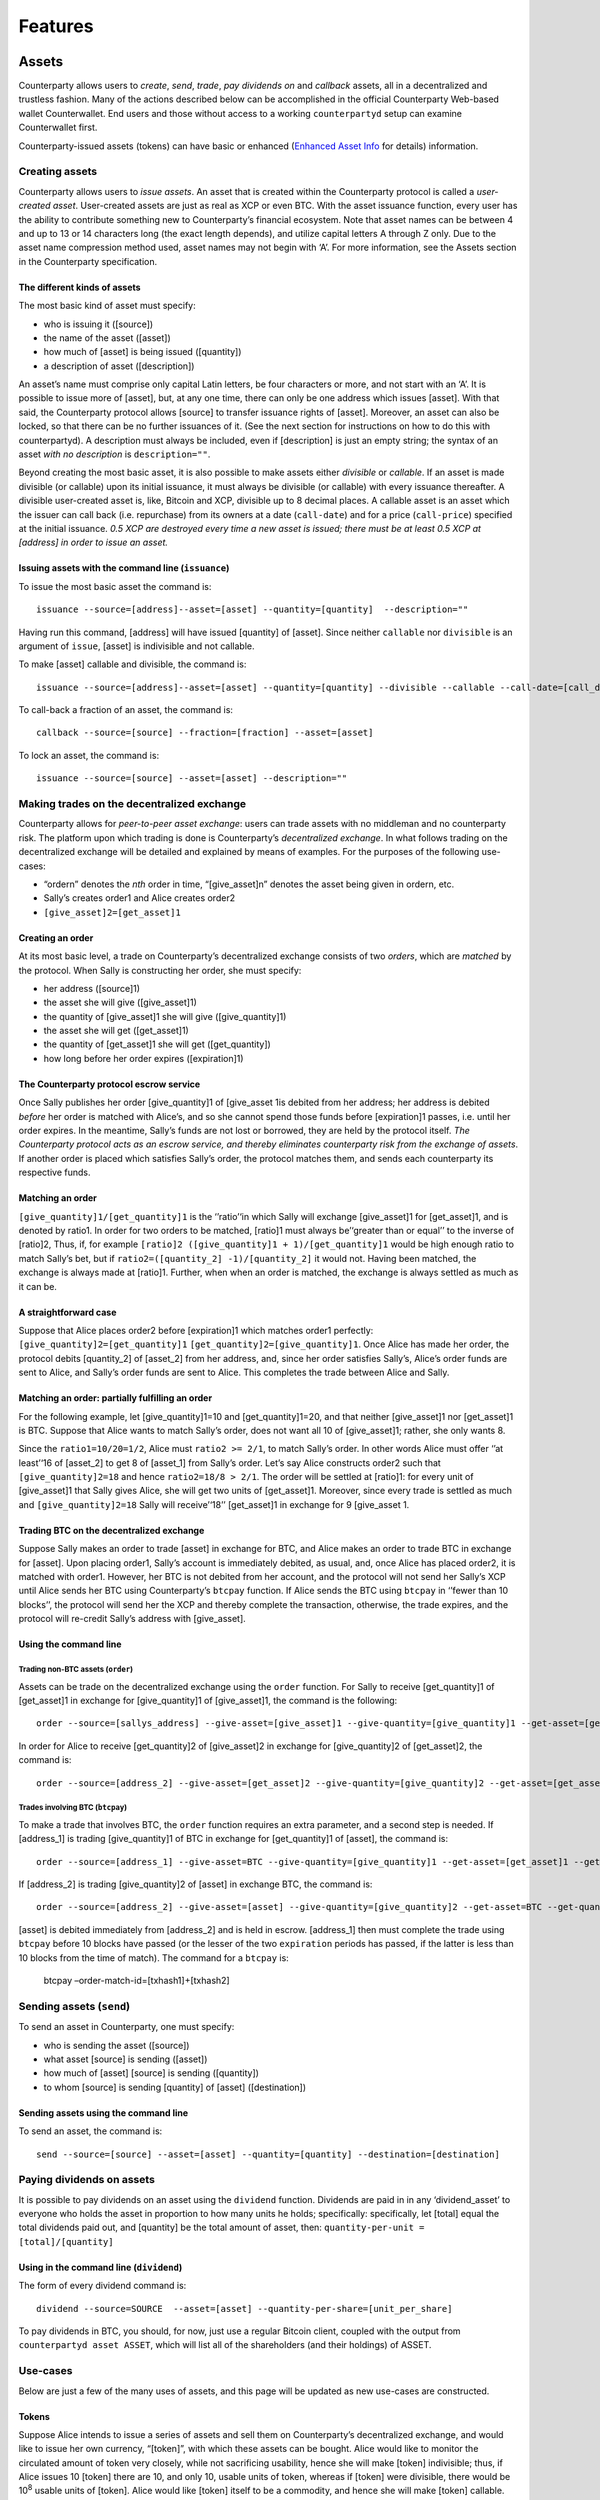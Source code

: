 Features
========

Assets
------

Counterparty allows users to *create*, *send*, *trade*, *pay dividends
on* and *callback* assets, all in a decentralized and trustless fashion.
Many of the actions described below can be accomplished in the official
Counterparty Web-based wallet Counterwallet. End users and those without
access to a working ``counterpartyd`` setup can examine Counterwallet
first.

Counterparty-issued assets (tokens) can have basic or enhanced
(`Enhanced Asset Info`_ for details) information.

Creating assets
~~~~~~~~~~~~~~~

Counterparty allows users to *issue assets*. An asset that is created
within the Counterparty protocol is called a *user-created asset*.
User-created assets are just as real as XCP or even BTC. With the asset
issuance function, every user has the ability to contribute something
new to Counterparty’s financial ecosystem. Note that asset names can be
between 4 and up to 13 or 14 characters long (the exact length depends),
and utilize capital letters A through Z only. Due to the asset name
compression method used, asset names may not begin with ‘A’. For more
information, see the Assets section in the Counterparty specification.

The different kinds of assets
^^^^^^^^^^^^^^^^^^^^^^^^^^^^^

The most basic kind of asset must specify:

-  who is issuing it ([source])
-  the name of the asset ([asset])
-  how much of [asset] is being issued ([quantity])
-  a description of asset ([description])

.. _Enhanced Asset Info: https://github.com/CounterpartyXCP/Community/wiki/Enhanced-Asset-Info

An asset’s name must comprise only capital Latin letters, be four
characters or more, and not start with an ‘A’. It is possible to issue
more of [asset], but, at any one time, there can only be one address
which issues [asset]. With that said, the Counterparty protocol allows
[source] to transfer issuance rights of [asset]. Moreover, an asset can
also be locked, so that there can be no further issuances of it. (See
the next section for instructions on how to do this with counterpartyd).
A description must always be included, even if [description] is just an
empty string; the syntax of an asset *with no description* is
``description=""``.

Beyond creating the most basic asset, it is also possible to make assets
either *divisible* or *callable*. If an asset is made divisible (or
callable) upon its initial issuance, it must always be divisible (or
callable) with every issuance thereafter. A divisible user-created asset
is, like, Bitcoin and XCP, divisible up to 8 decimal places. A callable
asset is an asset which the issuer can call back (i.e. repurchase) from
its owners at a date (``call-date``) and for a price (``call-price``)
specified at the initial issuance. *0.5 XCP are destroyed every time a
new asset is issued; there must be at least 0.5 XCP at [address] in
order to issue an asset.*

Issuing assets with the command line (``issuance``)
^^^^^^^^^^^^^^^^^^^^^^^^^^^^^^^^^^^^^^^^^^^^^^^^^^^

To issue the most basic asset the command is:

::

    issuance --source=[address]--asset=[asset] --quantity=[quantity]  --description=""

Having run this command, [address] will have issued [quantity] of
[asset]. Since neither ``callable`` nor ``divisible`` is an argument of
``issue``, [asset] is indivisible and not callable.

To make [asset] callable and divisible, the command is:

::

    issuance --source=[address]--asset=[asset] --quantity=[quantity] --divisible --callable --call-date=[call_date] --call-price=[call_price] --description [asset_description]

To call-back a fraction of an asset, the command is:

::

    callback --source=[source] --fraction=[fraction] --asset=[asset]

To lock an asset, the command is:

::

    issuance --source=[source] --asset=[asset] --description=""

Making trades on the decentralized exchange
~~~~~~~~~~~~~~~~~~~~~~~~~~~~~~~~~~~~~~~~~~~

Counterparty allows for *peer-to-peer asset exchange*: users can trade
assets with no middleman and no counterparty risk. The platform upon
which trading is done is Counterparty’s *decentralized exchange*. In
what follows trading on the decentralized exchange will be detailed and
explained by means of examples. For the purposes of the following
use-cases:

-  “ordern” denotes the *nth* order in time, “[give\_asset]n” denotes
   the asset being given in ordern, etc.
-  Sally’s creates order1 and Alice creates order2
-  ``[give_asset]2=[get_asset]1``

Creating an order
^^^^^^^^^^^^^^^^^

At its most basic level, a trade on Counterparty’s decentralized
exchange consists of two *orders*, which are *matched* by the protocol.
When Sally is constructing her order, she must specify:

-  her address ([source]1)
-  the asset she will give ([give\_asset]1)
-  the quantity of [give\_asset]1 she will give ([give\_quantity]1)
-  the asset she will get ([get\_asset]1)
-  the quantity of [get\_asset]1 she will get ([get\_quantity])
-  how long before her order expires ([expiration]1)

The Counterparty protocol escrow service
^^^^^^^^^^^^^^^^^^^^^^^^^^^^^^^^^^^^^^^^

Once Sally publishes her order [give\_quantity]1 of [give\_asset 1is
debited from her address; her address is debited *before* her order is
matched with Alice’s, and so she cannot spend those funds before
[expiration]1 passes, i.e. until her order expires. In the meantime,
Sally’s funds are not lost or borrowed, they are held by the protocol
itself. *The Counterparty protocol acts as an escrow service, and
thereby eliminates counterparty risk from the exchange of assets*. If
another order is placed which satisfies Sally’s order, the protocol
matches them, and sends each counterparty its respective funds.

Matching an order
^^^^^^^^^^^^^^^^^

``[give_quantity]1/[get_quantity]1`` is the ‘’ratio’‘in which Sally will
exchange [give\_asset]1 for [get\_asset]1, and is denoted by ratio1. In
order for two orders to be matched, [ratio]1 must always be’‘greater
than or equal’’ to the inverse of [ratio]2, Thus, if, for example
``[ratio]2 ([give_quantity]1 + 1)/[get_quantity]1`` would be high enough
ratio to match Sally’s bet, but if
``ratio2=([quantity_2] -1)/[quantity_2]`` it would not. Having been
matched, the exchange is always made at [ratio]1. Further, when when an
order is matched, the exchange is always settled as much as it can be.

A straightforward case
^^^^^^^^^^^^^^^^^^^^^^

Suppose that Alice places order2 before [expiration]1 which matches
order1 perfectly: ``[give_quantity]2=[get_quantity]1``
``[get_quantity]2=[give_quantity]1``. Once Alice has made her order, the
protocol debits [quantity\_2] of [asset\_2] from her address, and, since
her order satisfies Sally’s, Alice’s order funds are sent to Alice, and
Sally’s order funds are sent to Alice. This completes the trade between
Alice and Sally.

Matching an order: partially fulfilling an order
^^^^^^^^^^^^^^^^^^^^^^^^^^^^^^^^^^^^^^^^^^^^^^^^

For the following example, let [give\_quantity]1=10 and
[get\_quantity]1=20, and that neither [give\_asset]1 nor [get\_asset]1
is BTC. Suppose that Alice wants to match Sally’s order, does not want
all 10 of [give\_asset]1; rather, she only wants 8.

Since the ``ratio1=10/20=1/2``, Alice must ``ratio2 >= 2/1``, to match
Sally’s order. In other words Alice must offer ‘’at least’‘16 of
[asset\_2] to get 8 of [asset\_1] from Sally’s order. Let’s say Alice
constructs order2 such that ``[give_quantity]2=18`` and hence
``ratio2=18/8 > 2/1``. The order will be settled at [ratio]1: for every
unit of [give\_asset]1 that Sally gives Alice, she will get two units of
[get\_asset]1. Moreover, since every trade is settled as much and
``[give_quantity]2=18`` Sally will receive’‘18’’ [get\_asset]1 in
exchange for 9 [give\_asset 1.

Trading BTC on the decentralized exchange
^^^^^^^^^^^^^^^^^^^^^^^^^^^^^^^^^^^^^^^^^

Suppose Sally makes an order to trade [asset] in exchange for BTC, and
Alice makes an order to trade BTC in exchange for [asset]. Upon placing
order1, Sally’s account is immediately debited, as usual, and, once
Alice has placed order2, it is matched with order1. However, her BTC is
not debited from her account, and the protocol will not send her Sally’s
XCP until Alice sends her BTC using Counterparty’s ``btcpay`` function.
If Alice sends the BTC using ``btcpay`` in ‘’fewer than 10 blocks’’, the
protocol will send her the XCP and thereby complete the transaction,
otherwise, the trade expires, and the protocol will re-credit Sally’s
address with [give\_asset].

Using the command line
^^^^^^^^^^^^^^^^^^^^^^

Trading non-BTC assets (``order``)
''''''''''''''''''''''''''''''''''

Assets can be trade on the decentralized exchange using the ``order``
function. For Sally to receive [get\_quantity]1 of [get\_asset]1 in
exchange for [give\_quantity]1 of [give\_asset]1, the command is the
following:

::

    order --source=[sallys_address] --give-asset=[give_asset]1 --give-quantity=[give_quantity]1 --get-asset=[get_asset]1 --get-quantity=[get_quantity]1 --expiration=EXPIRATION

In order for Alice to receive [get\_quantity]2 of [give\_asset]2 in
exchange for [give\_quantity]2 of [get\_asset]2, the command is:

::

    order --source=[address_2] --give-asset=[get_asset]2 --give-quantity=[give_quantity]2 --get-asset=[get_asset]2 --get-quantity=[get_quantity]2 --expiration=expiration2

Trades involving BTC (``btcpay``)
'''''''''''''''''''''''''''''''''

To make a trade that involves BTC, the ``order`` function requires an
extra parameter, and a second step is needed. If [address\_1] is trading
[give\_quantity]1 of BTC in exchange for [get\_quantity]1 of [asset],
the command is:

::

    order --source=[address_1] --give-asset=BTC --give-quantity=[give_quantity]1 --get-asset=[get_asset]1 --get-quantity=[get_quantity]1 --fee-provided=[fee_provided] --expiration=[expiration]1

If [address\_2] is trading [give\_quantity]2 of [asset] in exchange BTC,
the command is:

::

    order --source=[address_2] --give-asset=[asset] --give-quantity=[give_quantity]2 --get-asset=BTC --get-quantity=[get_quantity]2 --fee-required=[fee_required] --expiration=[expiration]2

[asset] is debited immediately from [address\_2] and is held in escrow.
[address\_1] then must complete the trade using ``btcpay`` before 10
blocks have passed (or the lesser of the two ``expiration`` periods has
passed, if the latter is less than 10 blocks from the time of match).
The command for a ``btcpay`` is:
  btcpay –order-match-id=[txhash1]+[txhash2]

Sending assets (``send``)
~~~~~~~~~~~~~~~~~~~~~~~~~

To send an asset in Counterparty, one must specify:

-  who is sending the asset ([source])
-  what asset [source] is sending ([asset])
-  how much of [asset] [source] is sending ([quantity])
-  to whom [source] is sending [quantity] of [asset] ([destination])

Sending assets using the command line
^^^^^^^^^^^^^^^^^^^^^^^^^^^^^^^^^^^^^

To send an asset, the command is:

::

    send --source=[source] --asset=[asset] --quantity=[quantity] --destination=[destination]

Paying dividends on assets
~~~~~~~~~~~~~~~~~~~~~~~~~~

It is possible to pay dividends on an asset using the ``dividend``
function. Dividends are paid in in any ‘dividend\_asset’ to everyone who
holds the asset in proportion to how many units he holds; specifically:
specifically, let [total] equal the total dividends paid out, and
[quantity] be the total amount of asset, then:
``quantity-per-unit = [total]/[quantity]``

Using in the command line (``dividend``)
^^^^^^^^^^^^^^^^^^^^^^^^^^^^^^^^^^^^^^^^

The form of every dividend command is:

::

    dividend --source=SOURCE  --asset=[asset] --quantity-per-share=[unit_per_share]

To pay dividends in BTC, you should, for now, just use a regular Bitcoin
client, coupled with the output from ``counterpartyd asset ASSET``,
which will list all of the shareholders (and their holdings) of ASSET.

Use-cases
~~~~~~~~~

Below are just a few of the many uses of assets, and this page will be
updated as new use-cases are constructed.

Tokens
^^^^^^

Suppose Alice intends to issue a series of assets and sell them on
Counterparty’s decentralized exchange, and would like to issue her own
currency, “[token]”, with which these assets can be bought. Alice would
like to monitor the circulated amount of token very closely, while not
sacrificing usability, hence she will make [token] indivisible; thus, if
Alice issues 10 [token] there are 10, and only 10, usable units of
token, whereas if [token] were divisible, there would be 10\ :sup:`8`
usable units of [token]. Alice would like [token] itself to be a
commodity, and hence she will make [token] callable.

This will allow her to buy back [token] after [call\_date] for
[call\_price] and resell it when she wants to issue a new asset which
can be purchased only with [token]. To issue [token], the command line
operation is:

::

    issuance --source=[alices_address] --asset=[token] --quantity=[quantity] --callable --call-date=[call_date] --call-price=[call_price] --description="For more info see alicestoken.com" 

Having sold [token] Alice issues [alices\_asset\_1], which she puts on
the distributed exchange in exchange for [token]:

::

    order --source=[alices_address] --give-asset=[alices_asset_1]--give-quantity=[give_quantity]1 --get-asset=[token] --get-quantity= [get_quantity] --expiration=[expiration]1

Currency peg
^^^^^^^^^^^^

Using the issuance function, it is possible to make a sort of *currency
peg*. Let’s suppose Bob issues the divisible, callable asset BOBUSD. In
the description space, Bob provides a link to a website (bobusd.com)
where explains that he will sell BOBUSD at the exchange rate of XCP per
USD at the time he puts BOBUSD on the market, plus a premium. In
exchange for the premium, Bob will buy back BOBUSD before call date for
the call price, as per their specification in the initial issuance of
BOBUSD.

On bobusd.com, Bob further explains that he will send XCP from
[another\_address] to [bobusd\_address] at a fixed frequency, depending
on how much XCP falls relative to USD. There are several ways Bob could
*prove* he has the private key for [another\_address]. The amount of XCP
at [another\_address] plus [bobusd\_address] theoretically indicates the
minimum *backing* of BOBUSD. If, after [call-date] has passed, Bob wants
to call back some BOBUSD, he can use Counterparty’s ``callback``
function and call back the fraction of BOBUSD that he specifies.

If [user] bought 100 BOBUSD on the decentralized exchange, and would
like to “cash it in” for 100 USD worth of XCP at [time], he would first
send his BOBUSD to [bobs\_address], and in return Bob would send the
appropriate amount of XCP. Bob’s risk is proportional to how far in the
future the call date of BOBUSD is; thus, if BOBUSD were not callable,
Bob’s promise to buy back BOBUSD would be indefinite, and he would be
taking on maximal risk. The risk incurred by buyer’s of BOBUSD is
largely a function of Bob’s trustworthiness or *reputation*. The premium
that Bob can charge will depend on a few things, though most especially
his risk and his reputation. On the buyer’s side, the risk is obvious:
BOBUSD is a satisfactory USD peg to the extent that Bob sends [user] the
appropriate amount of XCP when [user] sends him BOBUSD.

Using the command line
''''''''''''''''''''''

To issue BOBUSD, the command line operation is:

::

    issuance --source=[bobusd_address] --asset=BOBUSD --quantity=[quantity] --divisible --callable --call-date=[call-date] --call-price=[call_price] --description="For more info see bobusd.com"

If USD/XCP falls, Bob will send XCP from [another\_address] to
[bobusd\_address], for which the command line operation is:

::

    send --source=[another_address] --destination=[bobusd_address] --quantity=[quantity] --asset=XCP

If Bob wants to call back 1% of all BOBUSD, he would run the following
command:
::

    callback --source=[bobs_address] --fraction=.01 --asset=BOBUSD 

If [user] wants to “cash in” 100 BOBUSD for 100 USD when the exchange
rate is 10 USD/XCP, he would first send his BOBUSD to [bobs\_address]:

::

    send source=[users_address] destination=[bobs_address] --quantity=100 --asset=BOBUSD

Bets
----

//to-do

Smart Contracts
---------------
